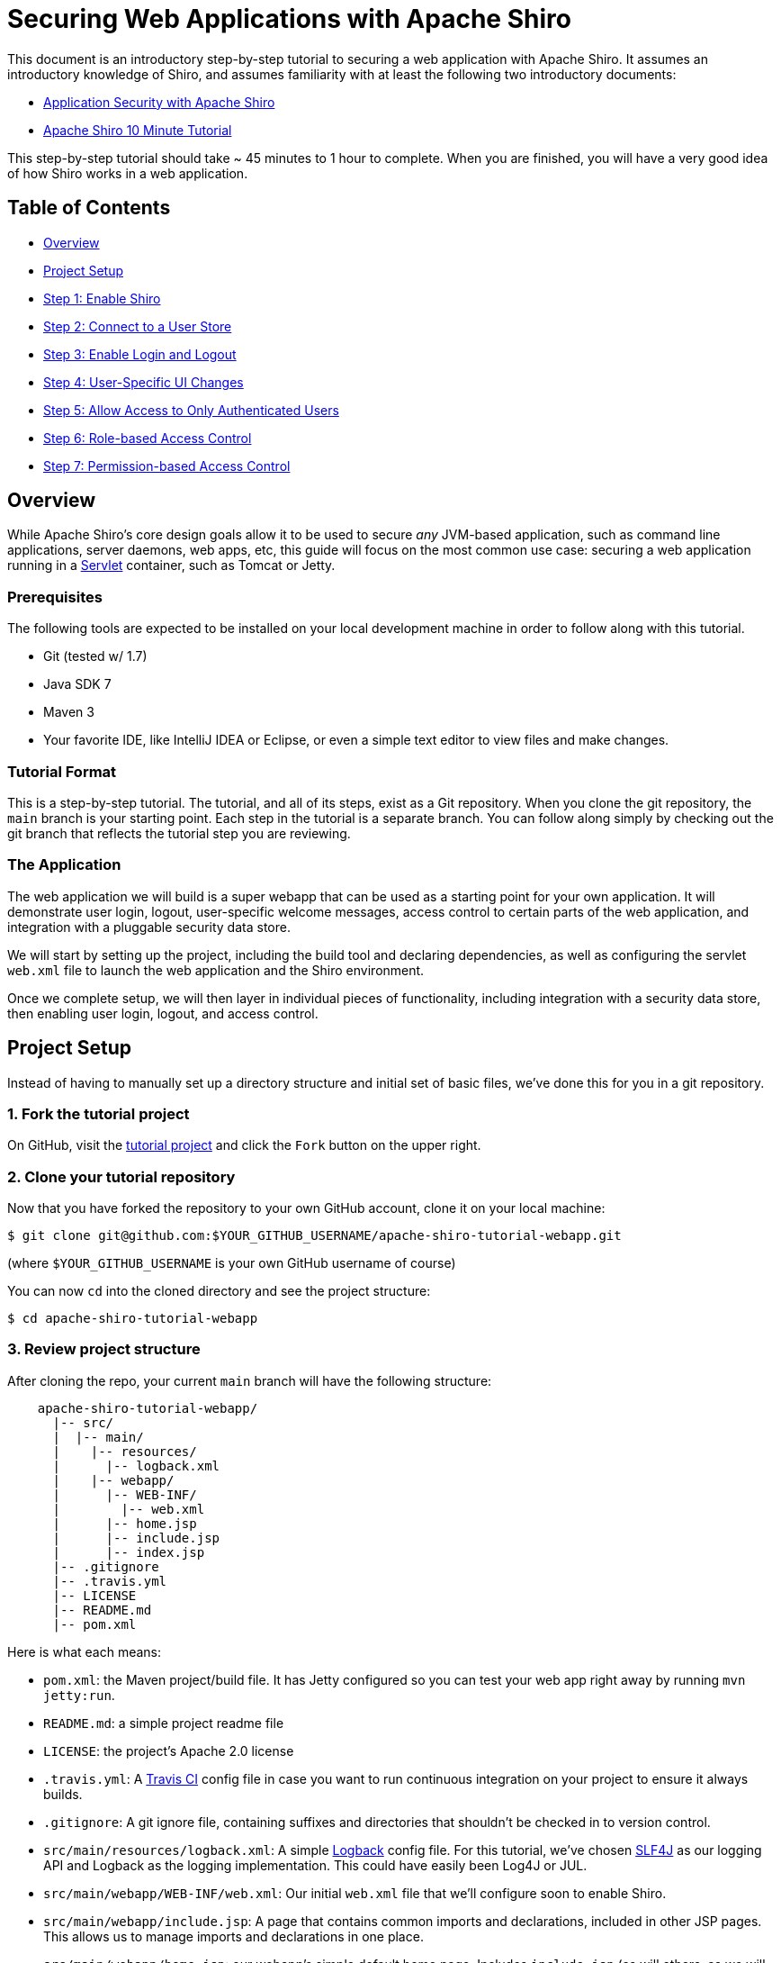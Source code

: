 = Securing Web Applications with Apache Shiro
:jbake-date: 2010-03-18 00:00:00
:jbake-type: page
:jbake-status: published
:jbake-tags: documentation, manual
:idprefix:

This document is an introductory step-by-step tutorial to securing a web application with Apache Shiro. It assumes an introductory knowledge of Shiro, and assumes familiarity with at least the following two introductory documents:

* https://www.infoq.com/articles/apache-shiro[Application Security with Apache Shiro]
* https://shiro.apache.org/10-minute-tutorial.html[Apache Shiro 10 Minute Tutorial]

This step-by-step tutorial should take ~ 45 minutes to 1 hour to complete. When you are finished, you will have a very good idea of how Shiro works in a web application.

== Table of Contents

* <<overview,Overview>>
* <<project-setup,Project Setup>>
* <<step1,Step 1: Enable Shiro>>
* <<step2,Step 2: Connect to a User Store>>
* <<step3,Step 3: Enable Login and Logout>>
* <<step4,Step 4: User-Specific UI Changes>>
* <<step5,Step 5: Allow Access to Only Authenticated Users>>
* <<step6,Step 6: Role-based Access Control>>
* <<step7,Step 7: Permission-based Access Control>>

== [[overview]] Overview

While Apache Shiro's core design goals allow it to be used to secure _any_ JVM-based application, such as command line applications, server daemons, web apps, etc, this guide will focus on the most common use case: securing a web application running in a https://en.wikipedia.org/wiki/Java_servlet[Servlet] container, such as Tomcat or Jetty.

=== Prerequisites

The following tools are expected to be installed on your local development machine in order to follow along with this tutorial.

* Git (tested w/ 1.7)
* Java SDK 7
* Maven 3
* Your favorite IDE, like IntelliJ IDEA or Eclipse, or even a simple text editor to view files and make changes.

=== Tutorial Format

This is a step-by-step tutorial. The tutorial, and all of its steps, exist as a Git repository. When you clone the git repository, the `main` branch is your starting point. Each step in the tutorial is a separate branch. You can follow along simply by checking out the git branch that reflects the tutorial step you are reviewing.

=== The Application

The web application we will build is a super webapp that can be used as a starting point for your own application. It will demonstrate user login, logout, user-specific welcome messages, access control to certain parts of the web application, and integration with a pluggable security data store.

We will start by setting up the project, including the build tool and declaring dependencies, as well as configuring the servlet `web.xml` file to launch the web application and the Shiro environment.

Once we complete setup, we will then layer in individual pieces of functionality, including integration with a security data store, then enabling user login, logout, and access control.

== [[project-setup]] Project Setup

Instead of having to manually set up a directory structure and initial set of basic files, we've done this for you in a git repository.

=== 1. Fork the tutorial project

On GitHub, visit the https://github.com/lhazlewood/apache-shiro-tutorial-webapp[tutorial project] and click the `Fork` button on the upper right.

=== 2. Clone your tutorial repository

Now that you have forked the repository to your own GitHub account, clone it on your local machine:

[source,bash]
----
$ git clone git@github.com:$YOUR_GITHUB_USERNAME/apache-shiro-tutorial-webapp.git    

----

(where `$YOUR_GITHUB_USERNAME` is your own GitHub username of course)

You can now `cd` into the cloned directory and see the project structure:

[source,bash]
----
$ cd apache-shiro-tutorial-webapp

----

=== 3. Review project structure

After cloning the repo, your current `main` branch will have the following structure:

[source,nohighlight]
----
    apache-shiro-tutorial-webapp/
      |-- src/
      |  |-- main/
      |    |-- resources/
      |      |-- logback.xml
      |    |-- webapp/
      |      |-- WEB-INF/
      |        |-- web.xml
      |      |-- home.jsp
      |      |-- include.jsp
      |      |-- index.jsp
      |-- .gitignore
      |-- .travis.yml
      |-- LICENSE
      |-- README.md
      |-- pom.xml

----

Here is what each means:

* `pom.xml`: the Maven project/build file. It has Jetty configured so you can test your web app right away by running `mvn jetty:run`.
* `README.md`: a simple project readme file
* `LICENSE`: the project's Apache 2.0 license
* `.travis.yml`: A https://travis-ci.org/[Travis CI] config file in case you want to run continuous integration on your project to ensure it always builds.
* `.gitignore`: A git ignore file, containing suffixes and directories that shouldn't be checked in to version control.
* `src/main/resources/logback.xml`: A simple http://logback.qos.ch/[Logback] config file. For this tutorial, we've chosen http://www.slf4j.org[SLF4J] as our logging API and Logback as the logging implementation. This could have easily been Log4J or JUL.
* `src/main/webapp/WEB-INF/web.xml`: Our initial `web.xml` file that we'll configure soon to enable Shiro.
* `src/main/webapp/include.jsp`: A page that contains common imports and declarations, included in other JSP pages. This allows us to manage imports and declarations in one place.
* `src/main/webapp/home.jsp`: our webapp's simple default home page. Includes `include.jsp` (as will others, as we will soon see).
* `src/main/webapp/index.jsp`: the default site index page - this merely forwards the request on to our `home.jsp` homepage.

=== 4. Run the webapp

Now that you've cloned the project, you can run the web application by executing the following on the command line:

[source,bash]
----
$ mvn jetty:run
----

Next, open your web browser to http://localhost:8080[localhost:8080], and you'll see the home page with a *Hello, World!* greeting. 

Hit `ctl-C` to shut down the web app.

== [[step1]] Step 1: Enable Shiro

Our initial repository `main` branch is just a simple generic web application that could be used as a template for any application. Let's add the bare minimum to enable Shiro in the web app next.

Perform the following git checkout command to load the `step1` branch:

[source,bash]
----
$ git checkout step1
----

Checking out this branch, you will find two changes:

. A new `src/main/webapp/WEB-INF/shiro.ini` file was added, and
. `src/main/webapp/WEB-INF/web.xml` was modified.

=== 1a: Add a `shiro.ini` file

Shiro can be configured in many different ways in a web application, depending on the web and/or MVC framework you use. For example, you can configure Shiro via Spring, Guice, Tapestry, and many many more.

To keep things simple for now, we'll start a Shiro environment by using Shiro's default (and very simple) http://shiro.apache.org/configuration.html[INI-based configuration].

If you checked out the `step1` branch, you'll see the contents of this new `src/main/webapp/WEB-INF/shiro.ini` file (header comments removed for brevity):

[source,ini]
----
[main]

# Let's use some in-memory caching to reduce the number of runtime lookups against a remote user store.
# A real application might want to use a more robust caching solution (e.g. ehcache or a
# distributed cache).  When using such caches, be aware of your cache TTL settings: too high
# a TTL and the cache won't reflect any potential changes in Stormpath fast enough.  Too low
# and the cache could evict too often, reducing performance.
cacheManager = org.apache.shiro.cache.MemoryConstrainedCacheManager
securityManager.cacheManager = $cacheManager
----

This .ini contains simply a `[main]` section with some minimal configuration:

* It defines a new `cacheManager` instance. Caching is an important part of Shiro's architecture - it reduces constant round-trip communications to various data stores. This example uses a `MemoryConstrainedCacheManager` which is only really good for single JVM applications. If your application is deployed across multiple hosts (e.g. a clustered webserver farm), you will want to use a clustered CacheManager implementation instead.
* It configures the new `cacheManager` instance on the Shiro `securityManager`. A Shiro http://shiro.apache.org/architecture.html[`SecurityManager`] instance always exists, so it did not need to be defined explicitly.

=== 1b: Enable Shiro in `web.xml`

While we have a `shiro.ini` configuration, we need to actually _load_ it and start a new Shiro environment and make that environment available to the web application.

We do all of this by adding a few things to the existing `src/main/webapp/WEB-INF/web.xml` file:

[source,xml]
----
<listener>
    <listener-class>org.apache.shiro.web.env.EnvironmentLoaderListener</listener-class>
</listener>

<filter>
    <filter-name>ShiroFilter</filter-name>
    <filter-class>org.apache.shiro.web.servlet.ShiroFilter</filter-class>
</filter>

<filter-mapping>
    <filter-name>ShiroFilter</filter-name>
    <url-pattern>/*</url-pattern>
    <dispatcher>REQUEST</dispatcher>
    <dispatcher>FORWARD</dispatcher>
    <dispatcher>INCLUDE</dispatcher>
    <dispatcher>ERROR</dispatcher>
</filter-mapping>
----

* The `&lt;listener&gt;` declaration defines a http://docs.oracle.com/javaee/6/api/javax/servlet/ServletContextListener.html[`ServletContextListener`] that starts up the Shiro environment (including the Shiro `SecurityManager`) upon web application startup. By default, this listener automatically knows to look for our `WEB-INF/shiro.ini` file for Shiro configuration.

* The `&lt;filter&gt;` declaration defines the main `ShiroFilter`. This filter is expected to filter _all_ requests into the web application so Shiro can peform necessary identity and access control operations before allowing a request to reach the application.

* The `&lt;filter-mapping&gt;` declaration ensures that _all_ request types are filed by the `ShiroFilter`. Often `filter-mapping` declarations don't specify `&lt;dispatcher&gt;` elements, but Shiro needs them all defined so it can filter all of the different request types that might execute for a web app.

=== 1c: Run the webapp

After checking out the `step1` branch, go ahead and run the web app:

[source,bash]
----
$ mvn jetty:run
----

This time, you will see log output similar to the following, indicating that Shiro is indeed running in your webapp:

[source,nohighlight]
----
16:04:19.807 [main] INFO  o.a.shiro.web.env.EnvironmentLoader - Starting Shiro environment initialization.
16:04:19.904 [main] INFO  o.a.shiro.web.env.EnvironmentLoader - Shiro environment initialized in 95 ms.
----

Hit `ctl-C` to shut down the web app.

== [[step2]] Step 2: Connect to a User Store

Perform the following git checkout command to load the `step2` branch:

[source,bash]
----
$ git checkout step2
----

Now we have Shiro integrated and running within a webapp. But we haven't actually told Shiro to do anything yet!

Before we can login, or logout, or perform role-based or permission-based access control, or anything else security related, we need users!

We will need to configure Shiro to access a _User Store_ of some type, so it can look up users to perform login attempts, or check roles for security decisions, etc. There are many types of user stores that any application might need to access: maybe you store users in a MySQL database, maybe in MongoDB, maybe your company stores user accounts in LDAP or Active Directory, maybe you store them in a simple file, or some other proprietary data store.

Shiro does this via what it calls a http://shiro.apache.org/architecture.html[`Realm`]. From Shiro's documentation: 

____

Realms act as the ‘bridge’ or ‘connector’ between Shiro and your application’s security data. When it comes time to actually interact with security-related data like user accounts to perform authentication (login) and authorization (access control), Shiro looks up many of these things from one or more Realms configured for an application. 

In this sense a Realm is essentially a security-specific https://en.wikipedia.org/wiki/Data_access_object[DAO]: it encapsulates connection details for data sources and makes the associated data available to Shiro as needed. When configuring Shiro, you must specify at least one Realm to use for authentication and/or authorization. The SecurityManager may be configured with multiple Realms, but at least one is required. 

Shiro provides out-of-the-box Realms to connect to a number of security data sources (aka directories) such as LDAP, relational databases (JDBC), text configuration sources like INI and properties files, and more. You can plug-in your own Realm implementations to represent custom data sources if the default Realms do not meet your needs. 

____

So, we need to configure a Realm so we can access users.

=== 2a: Set up Stormpath

In the spirit of keeping this tutorial as simple as possible, without introducing complexity or scope that distracts us from the purpose of learning Shiro, we'll use one of the simplest realms we can: a Stormpath realm.

https://stormpath.com/[Stormpath] is a cloud hosted user management service, totally free for development purposes. This means that after enabling Stormpath, you'll have the following ready to go:

* A user interface for managing Applications, Directories, Accounts and Groups. Shiro does not provide this at all, so this will be convenient and save time while you go through this tutorial.
* A secure storage mechanism for user passwords. Your application never needs to worry about password security, password comparisons or storing passwords. While Shiro can do these things, you would have to configure them and be aware of cryptographic concepts. Stormpath automates password security so you (and Shiro) don't need to worry about it or be on the hook for 'getting it right'.
* Security workflows like account email verification and password reset via email. Shiro has no support for this, as it is often application specific.
* Hosted/managed 'always on' infrastructure - you don't have to set anything up or maintain anything.

For the purposes of this tutorial, Stormpath is much simpler than setting up a separate RDBMS server and worrying about SQL or password encryption issues. So we'll use that for now.

Of course, Stormpath is only one of many back-end data stores that Shiro can communicate with. We'll cover more complicated data stores and application-specific configuration of them later.

==== Sign up for Stormpath

. Fill out and submit the https://api.stormpath.com/register[Stormpath registration form]. This will send a confirmation email.
. Click the link in the confirmation email.

==== Get a Stormpath API Key

A Stormpath API Key is required for the Stormpath Realm to communicate with Stormpath. To get a Stormpath API Key:

. Log in to the https://api.stormpath.com/[Stormpath Admin Console] using the email address and password you used to register with Stormpath.

. On the middle-right the resulting page, visit *API Keys: Manage API Keys* in the *DEVELOPER TOOLS* section of the page.

. On the Account Details page, in the *Security Credentials* section, click *Create API Key* under *Api Keys*.

This will generate your API Key and download it to your computer as an `apiKey.properties` file. If you open the file in a text editor, you will see something similar to the following:

. Save this file in a secure location, such as your home directory in a hidden `.stormpath` directory. For example:

[source,bash]
----
$HOME/.stormpath/apiKey.properties
----

. Also change the file permissions to ensure only you can read this file. For example, on *nix operating systems:

[source,bash]
----
$ chmod go-rwx $HOME/.stormpath/apiKey.properties
$ chmod u-w $HOME/.stormpath/apiKey.properties
----

On Windows, you can https://msdn.microsoft.com/en-us/library/bb727008.aspx[set file permissions similarly].

==== Retrieve the default Stormpath Application

When you signed up for Stormpath, an empty application was automatically created for you. It's called: `My Application`.

We have to register our web application with Stormpath to allow the app to use Stormpath for user management and authentication. In order to register our web application with the `My Application` Stormpath application, we need to know some information. Fortunately, we can retrieve this information using the Stormpath API.

First, we need the location of your tenant from Stormpath. Here's how you get that:

[source,bash]
----
curl -i --user $YOUR_API_KEY_ID:$YOUR_API_KEY_SECRET \
'https://api.stormpath.com/v1/tenants/current'
----

where:

* $YOUR_API_KEY_ID is the apiKey.id value in apiKey.properties and
* $YOUR_API_KEY_SECRET is the apiKey.secret value in apiKey.properties

You'll get a response like this:

[source,nohighlight]
----
HTTP/1.1 302 Found
Date: Fri, 28 Aug 2015 18:34:51 GMT
Location: https://api.stormpath.com/v1/tenants/sOmELoNgRaNDoMIdHeRe
Server: Apache
Set-Cookie: rememberMe=deleteMe; Path=/; Max-Age=0; Expires=Thu, 27-Aug-2015 18:34:52 GMT
Strict-Transport-Security: max-age=31536000; includeSubDomains; preload
Content-Length: 0
Connection: keep-alive
----

Notice the `Location` header. This is the location of your Stormpath tenant. Now, we can retrieve the location of the `My Application` Stormpath application, again using the API:

[source,bash]
----
curl -u $API_KEY_ID:$API_KEY_SECRET \
     -H "Accept: application/json" \
     '$TENANT_HREF/applications?name=My%20Application'
----

where: 

* $YOUR_API_KEY_ID is the apiKey.id value in apiKey.properties and
* $YOUR_API_KEY_SECRET is the apiKey.secret value in apiKey.properties
* $TENANT_HREF is the value of the `Location` header from the previous step

The response from this has a lot of information in it. Here’s an example excerpt from the response:

[source,json]
----
{
    ...
    "href": "https://api.stormpath.com/v1/applications/aLoNGrAnDoMAppIdHeRe",
    "name": "My Application",
    "description": "This application was automatically created for you in Stormpath for use with our Quickstart guides(https://docs.stormpath.com). It does apply to your subscription's number of reserved applications and can be renamed or reused for your own purposes.",
    "status": "ENABLED",
    "tenant": {
        "href": "https://api.stormpath.com/v1/tenants/sOmELoNgRaNDoMIdHeRe"
    },
    ...
}
----

Make note of your top-level `href` from above - we will use this href in the `shiro.ini` configuration next.

==== Create an application test user account

Now that we have an application, we'll want to create a sample/test user for that application:

[source,bash]
----
curl --request POST --user $YOUR_API_KEY_ID:$YOUR_API_KEY_SECRET \
    -H "Accept: application/json" \
    -H "Content-Type: application/json" \
    -d '{
           "givenName": "Jean-Luc",
           "surname": "Picard",
           "username": "jlpicard",
           "email": "capt@enterprise.com",
           "password":"Changeme1"
        }' \
 "$YOUR_APPLICATION_HREF/accounts"
----

where:

* $YOUR_API_KEY_ID is the apiKey.id value in apiKey.properties and
* $YOUR_API_KEY_SECRET is the apiKey.secret value in apiKey.properties
* $YOUR_APPLICATION_HREF is the application `href` you made note of above

Again, don't forget to change `$YOUR_APPLICATION_ID` in the URL above to match your application’s ID!

=== 2b: Configure the Realm in `shiro.ini`

Once you choose at least one user store to connect to for Shiro's needs, we'll need to configure a `Realm` that represents that data store and then tell the Shiro `SecurityManager` about it.

If you've checked out the `step2` branch, you'll notice the `src/main/webapp/WEB-INF/shiro.ini` file's `[main]` section now has the following additions:

Note the optional lines: 

* If you have been using Stormpath for a while and you have more then one Stormpath application, the `stormpathRealm.applicationRestUrl` property must be set.

=== 2d: Run the webapp

After making the changes as specified in Step 2b and 2c, go ahead and run the web app:

[source,bash]
----
$ mvn jetty:run
----

This time, you will see log output similar to the following, indicating that Shiro and the new Realm are configured properly in your webapp:

[source,nohighlight]
----
16:08:25.466 [main] INFO  o.a.shiro.web.env.EnvironmentLoader - Starting Shiro environment initialization.
16:08:26.201 [main] INFO  o.a.s.c.IniSecurityManagerFactory - Realms have been explicitly set on the SecurityManager instance - auto-setting of realms will not occur.
16:08:26.201 [main] INFO  o.a.shiro.web.env.EnvironmentLoader - Shiro environment initialized in 731 ms.
----

Hit `ctl-C` to shut down the web app.

== [[step3]] Step 3: Enable Login and Logout

Now we have users, and we can add, remove and disable them easily in a UI. Now we can start enabling features like login/logout and access control in our application.

Perform the following git checkout command to load the `step3` branch:

[source,bash]
----
$ git checkout step3
----

This checkout will load the following 2 additions:

* A new `src/main/webapp/login.jsp` file has been added with a simple login form. We'll use that to login.
* The `shiro.ini` file has been updated to support web (URL)-specific capabilities.

=== Step 3a: Enable Shiro form login and logout support

The `step3` branch's `src/main/webapp/WEB-INF/shiro.ini` file contains the following 2 additions:

[source,ini]
----
[main]

shiro.loginUrl = /login.jsp

# Stuff we've configured here previously is omitted for brevity

[urls]
/login.jsp = authc
/logout = logout
----

==== `shiro.*` lines

At the top of the `[main]` section, there is a new line:

[source,ini]
----
shiro.loginUrl = /login.jsp
----

This is a special configuration directive that tells Shiro "For any of Shiro's http://shiro.apache.org/web.html#Web-DefaultFilters[default filters] that have a `loginUrl` property, I want that property value to be set to `/login.jsp`."

This allows Shiro's default `authc` filter (by default, a http://shiro.apache.org/static/current/apidocs/org/apache/shiro/web/filter/authc/FormAuthenticationFilter.html[`FormAuthenticationFilter`]) to know about the login page. This is necessary for the `FormAuthenticationFilter` to work correctly.

==== The `[urls]` section

The `[urls]` section is a new http://shiro.apache.org/web.html#Web-%7B%7B%5Curls%5C%7D%7D[web-specific INI section].

This section allows you to use a very succinct name/value pair syntax to tell shiro how to filter request for any given URL path. All paths in `[urls]` are relative to the web application's [`HttpServletRequest.getContextPath()`](http://docs.oracle.com/javaee/1.3/api/javax/servlet/http/HttpServletRequest.html#getContextPath()) value.

These name/value pairs offer an extremely powerful way to filter requests, allowing for all sorts of security rules. A deeper coverage of urls and filter chains is outside the scope of this document, but please do http://shiro.apache.org/web.html#Web-%7B%7B%5Curls%5C%7D%7D[read more about it] if you're interested.

For now, we'll cover the two lines that were added:

[source,ini]
----
/login.jsp = authc
/logout = logout
----

* The first line indicates "Whenever Shiro sees a request to the `/login.jsp` url, enable the Shiro `authc` filter during the request".
* The second line means "whenever Shiro sees a request to the `/logout` url, enable the Shiro `logout` filter during the request."

Both of these filters are a little special: they don't actually require anything to be 'behind' them. Instead of filtering, they will actually just process the request entirely. This means there isn't anything for you to do for requests to these URLs - no controllers to write! Shiro will handle the requests as necessary.

=== Step 3b: Add a login page

Since Step 3a enabled login and logout support, now we need to ensure there is actually a `/login.jsp` page to display a login form.

The `step3` branch contains a new `src/main/webapp/login.jsp` page. This is a simple enough bootstrap-themed HTML login page, but there are four important things in it:

. The form's `action` value is the empty string. When a form does not have an action value, the browser will submit the form request to the same URL. This is fine, as we will tell Shiro what that URL is shortly so Shiro can automatically process any login submissions. The `/login.jsp = authc` line in `shiro.ini` is what tells the `authc` filter to process the submission.
. There is a `username` form field. The Shiro `authc` filter will automatically look for a `username` request parameter during login submission and use that as the value during login (many Realms allow this to be an email or a username).
. There is a `password` form field. The Shiro `authc` filter will automatically look for a `password` request parameter during login submission.
. There is a `rememberMe` checkbox whose 'checked' state can be a 'truthy' value (`true`, `t`, `1`, `enabled`, `y`, `yes`, or `on`).

Our login.jsp form just uses the default `username`, `password`, and `rememberMe` form field names. These names are configurable if you wish to change them - see the http://shiro.apache.org/static/current/apidocs/org/apache/shiro/web/filter/authc/FormAuthenticationFilter.html[`FormAuthenticationFilter` JavaDoc] for information.

=== Step 3c: Run the webapp

After making the changes as specified in Step 2b and 2c, go ahead and run the web app:

[source,bash]
----
$ mvn jetty:run
----

=== Step 3d: Try to Login

With your web browser, navigate to http://localhost:8080/login.jsp[localhost:8080/login.jsp] and you will see our new shiny login form.

Enter in a username and password of the account you created at the end of Step 2, and hit 'Login'. If the login is successful, you will be directed to the home page! If the login fails, you will be shown the login page again.

Tip: If you want a successful login to redirect the user to a different page other than the home page (context path `/`), you can set the `authc.successUrl = /whatever` in the INI's `[main]` section.

Hit `ctl-C` to shut down the web app.

== [[step4]] Step 4: User-specific UI changes

It's usually a requirement to change a web user interface based on who the user is. We can do that easily because Shiro supports a JSP tag library to do things based on the currently logged-in Subject (user).

Perform the following git checkout command to load the `step4` branch:

[source,bash]
----
$ git checkout step4
----

This step makes some additions to our `home.jsp` page:

* When the current user viewing the page is not logged in, they will see a 'Welcome Guest' message and see the link to the login page.
* When the current user viewing the page _is_ logged in, they will see their own name, 'Welcome _username_' and a link to log out.

This type of UI customization is very common for a navigation bar, with user controls on the upper right of the screen.

=== Step 4a: Add the Shiro Tag Library Declaration

The `home.jsp` file was modified to include two lines at the top:

[source,html]
----
<%@ taglib prefix="shiro" uri="http://shiro.apache.org/tags" %>
<%@ taglib prefix="c" uri="http://java.sun.com/jsp/jstl/core" %>
----

These two JSP page directives allow the Core (`c:`) and Shiro (`shiro:`) taglibraries in the page.

=== Step 4b: Add Shiro Guest and User tags

The `home.jsp` file was further modified in the page body (right after the `&lt;h1&gt;` welcome message) to include _both_ the `&lt;shiro:guest&gt;` and `&lt;shiro:user&gt;` tags:

[source,html]
----
<p>Hi <shiro:guest>Guest</shiro:guest><shiro:user>
<%
    //This should never be done in a normal page and should exist in a proper MVC controller of some sort, but for this
    //tutorial, we'll just pull out Stormpath Account data from Shiro's PrincipalCollection to reference in the
    //<c:out/> tag next:

    request.setAttribute("account", org.apache.shiro.SecurityUtils.getSubject().getPrincipals().oneByType(java.util.Map.class));

%>
<c:out value="${r"${account.givenName}"}"/></shiro:user>!
    ( <shiro:user><a href="<c:url value="/logout"/>">Log out</a></shiro:user>
    <shiro:guest><a href="<c:url value="/login.jsp"/>">Log in</a></shiro:guest> )
</p>
----

It's a little hard to read given the formatting, but two tags are used here:

* `&lt;shiro:guest&gt;`: This tag will only display its internal contents if the current Shiro `Subject` is an application 'guest'. Shiro defines a `guest` as any `Subject` that has not logged in to the application, or is not remembered from a previous login (using Shiro's 'remember me' functionality).
* `&lt;shiro:user&gt;`: This tag will only display its internal contents if the current Shiro `Subject` is an application 'user'. Shiro defines a `user` as any `Subject` that is _currently_ logged in to (authenticated with) the application or one that is remembered from a previous login (using Shiro's 'remember me' functionality).

The above code snippet will render the following if the Subject is a guest:

[source,html]
----
Hi Guest! (Log in)
----

where 'Log in' is a hyperlink to `/login.jsp`

It will render the following if the Subject is a 'user':

[source,html]
----
Hi jsmith! (Log out)
----

Assuming 'jsmith' is the username of the account logged in. 'Log out' is a hyperlink to the '/logout' url handled by the Shiro `logout` filter.

As you can see, you can turn off or on entire page sections, features and UI components. In addition to `&lt;shiro:guest&gt;` and `&lt;shiro:user&gt;`, Shiro supports http://shiro.apache.org/web.html#Web-taglibrary[many other useful JSP tags] that you can use to customize the UI based on various things known about the current `Subject`.

=== Step 4c: Run the webapp

After checking out the `step4` branch, go ahead and run the web app:

[source,bash]
----
$ mvn jetty:run
----

Try visiting http://localhost:8080[localhost:8080] as a guest, and then login. After successful login, you will see the page content change to reflect that you're now a known user!

Hit `ctl-C` to shut down the web app.

== [[step5]] Step 5: Allow Access to Only Authenticated Users

While you can change page content based on Subject state, often times you will want to restrict entire sections of your webapp based on if someone has *proven* their identity (authenticated) during their current interaction with the web application.

This is especially important if a user-only section of a webapp shows sensitive information, like billing details or the ability to control other users.

Perform the following git checkout command to load the `step5` branch:

[source,bash]
----
$ git checkout step5
----

Step 5 introduces the following 3 changes:

. We added a new section (url path) of the webapp that we want to restrict to only authenticated users.
. We changed `shiro.ini` to tell Shiro to only allow authenticated users to that part of the web app.
. We modified the home page to change its output based on if the current `Subject` is authenticated or not.

=== Step 5a: Add a new restricted section

A new `src/main/webapp/account` directory was added. This directory (and all paths below it) simulates a 'private' or 'authenticated only' section of a website that you might want to restrict to only logged in users. The `src/main/webapp/account/index.jsp` file is just a placeholder for a simulated 'home account' page.

=== Step 5b: Configure `shiro.ini`

`shiro.ini` was modified by adding the following line at the end of the `[urls]` section:

[source,ini]
----
/account/** = authc
----

This http://shiro.apache.org/web.html#Web-FilterChainDefinitions[Shiro filter chain definition] means "Any requests to `/account` (or any of its sub-paths) must be authenticated".

But what happens if someone tries to access that path or any of its children paths?

Do you remember in Step 3 when we added the following line to the `[main]` section:

[source,ini]
----
shiro.loginUrl = /login.jsp
----

This line automatically configured the `authc` filter with our webapp's login URL.

Based on this line of config, the `authc` filter is now smart enough to know that if the current Subject is not authenticated when accessing `/account`, it will automatically redirect the `Subject` to the `/login.jsp` page. After successful login, it will then automatically redirect the user back to the page they were trying to access (`/account`). Convenient!

=== Step 5c: Update our home page

The final change for Step 5 is to update the `/home.jsp` page to let the user know they can access the new part of the web site.

These lines were added below the welcome message:

[source,html]
----
<shiro:authenticated><p>Visit your <a href="<c:url value="/account"/>">account page</a>.</p></shiro:authenticated>
<shiro:notAuthenticated>
  <p>If you want to access the authenticated-only <a href="<c:url value="/account"/>">account page</a>, you will need to log-in first.</p>
</shiro:notAuthenticated>
----

The `&lt;shiro:authenticated&gt;` tag will only display the contents if the current Subject has already logged in (authenticated) during their current session. This is how the `Subject` knows they can go visit a new part of the website.

The `&lt;shiro:notAuthenticated&gt;` tag will only display the contents if the current Subject is not yet authenticated during their current session.

But did you notice that the `notAuthenticated` content still has a URL to the `/account` section? That's ok - our `authc` filter will handle the login-and-then-redirect flow as described above.

Fire up the webapp with the new changes and try it out!

=== Step 5d: Run the webapp

After checking out the `step5` branch, go ahead and run the web app:

[source,bash]
----
$ mvn jetty:run
----

Try visiting http://localhost:8080[localhost:8080]. Once there, click the new `/account` link and watch it redirect you to force you to log in. Once logged in, return to the home page and see the content change again now that you're authenticated. You can visit the account page and the home page as often as you want, until you log out. Nice!

Hit `ctl-C` to shut down the web app.

== [[step6]] Step 6: Role-Based Access Control

In addition to controlling access based on authentication, it is often a requirement to restrict access to certain parts of the application based on what role(s) are assigned to the current `Subject`.

Perform the following git checkout command to load the `step6` branch:

[source,bash]
----
$ git checkout step6
----

=== Step 6a: Add Roles

In order to perform Role-Based Access Control, we need Roles to exist.

The fastest way to do that in this tutorial is to populate some Groups within Stormpath (in Stormpath, a Stormpath Group can serve the same purpose of a Role).

To do this, log in to the UI and navigate as follows:

*Directories &gt; My Application Directory &gt; Groups*

Add the following three groups:

* Captains
* Officers
* Enlisted

(to keep with our Star-Trek account theme :) )

Once you've created the groups, add the `Jean-Luc Picard` account to the `Captains` and `Officers` groups. You might want to create some ad-hoc accounts and add them to whatever groups you like. Make sure some of the accounts don't overlap groups so you can see changes based on separate Groups assigned to user accounts.

=== Step 6b: Role Based Access Control (RBAC) Tags

We update the `/home.jsp` page to let the user know what roles they have and which ones they don't. These messages are added in a new `&lt;h2&gt;Roles&lt;/h2&gt;` section of the home page:

[source,html]
----
<h2>Roles</h2>

<p>Here are the roles you have and don't have. Log out and log back in under different user
    accounts to see different roles.</p>
    
<h3>Roles you have:</h3>

<p>
    <shiro:hasRole name="Captains">Captains<br/></shiro:hasRole>
    <shiro:hasRole name="Officers">Bad Guys<br/></shiro:hasRole>
    <shiro:hasRole name="Enlisted">Enlisted<br/></shiro:hasRole>
</p>

<h3>Roles you DON'T have:</h3>

<p>
    <shiro:lacksRole name="Captains">Captains<br/></shiro:lacksRole>
    <shiro:lacksRole name="Officers">Officers<br/></shiro:lacksRole>
    <shiro:lacksRole name="Enlisted">Enlisted<br/></shiro:lacksRole>
</p>
----

The `&lt;shiro:hasRole&gt;` tag will only display the contents if the current Subject has been assigned the specified role.

The `&lt;shiro:lacksRole&gt;` tag will only display the contents if the current Subject *has not* been assigned the specified role.

=== Step 6c: RBAC filter chains

An exercise left to the reader (not a defined step) is to create a new section of the website and restrict URL access to that section of the website based on what role is assigned to the current user.

Hint: Create a http://shiro.apache.org/web.html#Web-FilterChainDefinitions[filter chain definition] for that new part of the webapp using the http://shiro.apache.org/static/current/apidocs/org/apache/shiro/web/filter/authz/RolesAuthorizationFilter.html[`roles` filter]

=== Step 6d: Run the webapp

After checking out the `step6` branch, go ahead and run the web app:

[source,bash]
----
$ mvn jetty:run
----

Try visiting http://localhost:8080[localhost:8080] and log in with different user accounts that are assigned different roles and watch the home page's *Roles* section content change!

Hit `ctl-C` to shut down the web app.

== [[step7]] Step 7: Permission-Based Access Control

Role-based access control is good for many use cases, but it suffers from one major problem: you can't add or delete roles at runtime. Role checks are hard-coded with role names, so if you changed the role names or role configuration, or add or remove roles, you have to go back and change your code!

Because of this, Shiro has a powerful marquis feature: built-in support for _permissions_. In Shiro, a permission is a raw statement of functionality, for example 'open a door' 'create a blog entry', 'delete the `jsmith` user', etc. Permissions reflect your application's raw functionality, so you only need to change permission checks when you change your application's functionlity - not if you want to change your role or user model.

To demonstrate this, we will create some permissions and assign them to a user, and then customize our web UI based on a user's authorization (permissions).

=== Step 7a: Add Permissions

Shiro `Realm`s are read-only components: every data store models roles, groups, permissions, accounts, and their relationships differently, so Shiro doesn't have a 'write' API to modify these resources. To modify the underlying the model objects, you just modify them directly via whatever API you desire. Your Shiro Realm then knows how to read this information and represent it in a format Shiro understands.

As such, since we're using Stormpath in this sample app, we'll assign permissions to an account and group in a Stormpath API-specific way.

Let's execute a cURL request to add some permissions to our previously created Jean-Luc Picard account. Using that account's `href` URL, we'll post some `apacheShiroPermissions` to the account via https://docs.stormpath.com/rest/product-guide/latest/reference.html#custom-data[custom data]:

[source,bash]
----
curl -X POST --user $YOUR_API_KEY_ID:$YOUR_API_KEY_SECRET \
    -H "Accept: application/json" \
    -H "Content-Type: application/json" \
    -d '{
            "apacheShiroPermissions": [
                "ship:NCC-1701-D:command",
                "user:jlpicard:edit"
            ]
        }' \
"https://api.stormpath.com/v1/accounts/$JLPICARD_ACCOUNT_ID/customData"
----

where `$JLPICARD_ACCOUNT_ID` matches the uid of the Jean-Luc Picard you created at the beginning of this tutorial.

This adds two permissions directly to the Stormpath Account:

* `ship:NCC-1701-D:command`
* `user:jlpicard:edit`

These use Shiro's http://shiro.apache.org/permissions.html[WildcardPermission] syntax. 

The first basically means _the ability to 'command' the 'ship' with identifier 'NCC-1701-D'_. This is an example of an _instance-level_ permission: controlling access to a specific _instance_ `NCC-1701-D` of a resource `ship`. The second is also an instance-level permission that states _the ability to `edit` the `user` with identifier `jlpicard`_.

How permissions are stored in Stormpath, as well as how to customize storage and access options in Stormpath is out of scope for this document, but this is explained in the https://github.com/stormpath/stormpath-shiro/wiki#permissions[Shiro Stormpath plugin documentation].

=== Step 7b: Permission Tags

Just as we have JSP tags for role checks, parallel tags exist for permission checks as well. We update the `/home.jsp` page to let the user know if they're allowed to do something or not based on the permissions that are assigned to them. These messages are added in a new `&lt;h2&gt;Permissions&lt;/h2&gt;` section of the home page:

[source,html]
----
<h2>Permissions</h2>

<ul>
    <li>You may <shiro:lacksPermission name="ship:NCC-1701-D:command"><b>NOT</b> </shiro:lacksPermission> command the <code>NCC-1701-D</code> Starship!</li>
    <li>You may <shiro:lacksPermission name="user:${r"${account.username}"}:edit"><b>NOT</b> </shiro:lacksPermission> edit the ${r"${account.username}"} user!</li>
</ul>
----

When you visit the home page the first time, before you log in, you will see the following output:

[source,html]
----
You may NOT command the NCC-1701-D Starship!
You may NOT edit the user!
----

But after you log in with your Jean-Luc Picard account, you will see this instead:

[source,html]
----
You may command the NCC-1701-D Starship!
You may edit the user!
----

You can see that Shiro resolved that the authenticated user had permissions, and the output was rendered in an appropriate way.

You can also use the `&lt;shiro:hasPermission&gt;` tag for affirmative permission checks.

Finally, we'll call to attention an extremely powerful feature with permission checks. Did you see how the second permission check used a _runtime_ generated permission value?

[source,html]
----
<shiro:lacksPermission name="user:${r"${account.username}"}:edit"> ...
----

The `${r"${account.username}"}` value is interpreted at runtime and forms the final `user:aUsername:edit` value, and then the final String value is used for the permission check.

This is _extremely_ powerful: you can perform permission checks based on who the current user is and _what is currently being interacted with_. These runtime-based instance-level permission checks are a foundational technique for developing highly customizable and secure applications.

=== Step 7c: Run the webapp

After checking out the `step7` branch, go ahead and run the web app:

[source,bash]
----
$ mvn jetty:run
----

Try visiting http://localhost:8080[localhost:8080] and log in and out of the UI with your Jean-Luc Picard account (and other accounts), and see the page output change based on what permissions are assigned (or not)!

Hit `ctl-C` to shut down the web app.

== Summary

We hope you have found this introductory tutorial for Shiro-enabled webapps useful. In coming editions of this tutorial, we will cover:

* Plugging in different user data stores, like an RDBMS or NoSQL data store.

=== Fixes and Pull Requests

Please send any fixes for errata as a https://help.github.com/articles/creating-a-pull-request/[GitHub Pull Request] to the `https://github.com/lhazlewood/apache-shiro-tutorial-webapp` repository. We appreciate it!!!

